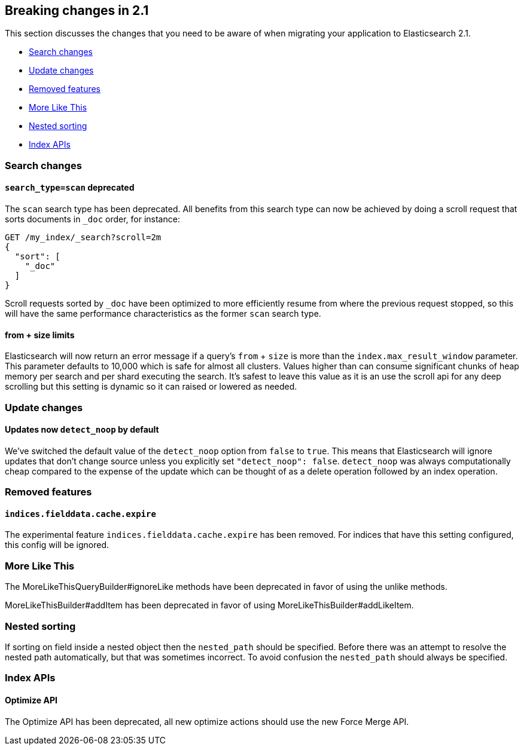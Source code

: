 [[breaking-changes-2.1]]
== Breaking changes in 2.1

This section discusses the changes that you need to be aware of when migrating
your application to Elasticsearch 2.1.

* <<breaking_21_search_changes>>
* <<breaking_21_update_changes>>
* <<breaking_21_removed_features>>
* <<breaking_21_more_like_this>>
* <<breaking_21_nested_sorting>>
* <<breaking_21_index_apis>>

[[breaking_21_search_changes]]
=== Search changes

==== `search_type=scan` deprecated

The `scan` search type has been deprecated. All benefits from this search
type can now be achieved by doing a scroll request that sorts documents in
`_doc` order, for instance:

[source,sh]
---------------
GET /my_index/_search?scroll=2m
{
  "sort": [
    "_doc"
  ]
}
---------------

Scroll requests sorted by `_doc` have been optimized to more efficiently resume
from where the previous request stopped, so this will have the same performance
characteristics as the former `scan` search type.

==== from + size limits

Elasticsearch will now return an error message if a query's `from` + `size` is
more than the `index.max_result_window` parameter. This parameter defaults to
10,000 which is safe for almost all clusters. Values higher than can consume
significant chunks of heap memory per search and per shard executing the
search. It's safest to leave this value as it is an use the scroll api for any
deep scrolling but this setting is dynamic so it can raised or lowered as
needed.

[[breaking_21_update_changes]]
=== Update changes

==== Updates now `detect_noop` by default

We've switched the default value of the `detect_noop` option from `false` to
`true`. This means that Elasticsearch will ignore updates that don't change
source unless you explicitly set `"detect_noop": false`. `detect_noop` was
always computationally cheap compared to the expense of the update which can be
thought of as a delete operation followed by an index operation.

[[breaking_21_removed_features]]
=== Removed features

==== `indices.fielddata.cache.expire`

The experimental feature `indices.fielddata.cache.expire` has been removed.
For indices that have this setting configured, this config will be ignored.

[[breaking_21_more_like_this]]
=== More Like This

The MoreLikeThisQueryBuilder#ignoreLike methods have been deprecated in favor
of using the unlike methods.

MoreLikeThisBuilder#addItem has been deprecated in favor of using
MoreLikeThisBuilder#addLikeItem.

[[breaking_21_nested_sorting]]
=== Nested sorting

If sorting on field inside a nested object then the `nested_path` should be specified.
Before there was an attempt to resolve the nested path automatically, but that was sometimes incorrect.
To avoid confusion the `nested_path` should always be specified.

[[breaking_21_index_apis]]
=== Index APIs

==== Optimize API

The Optimize API has been deprecated, all new optimize actions should use the new Force Merge API.
